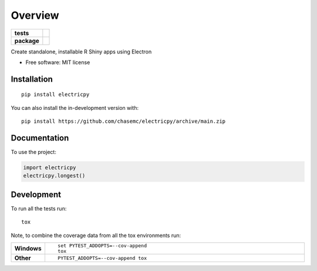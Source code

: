 ========
Overview
========

.. start-badges

.. list-table::
    :stub-columns: 1

    * - tests
      - | |github-actions|
        | |codecov|
    * - package
      - | |version| |wheel| |supported-versions| |supported-implementations|
        | |commits-since|

.. |github-actions| image:: https://github.com/chasemc/electricpy/actions/workflows/github-actions.yml/badge.svg
    :alt: GitHub Actions Build Status
    :target: https://github.com/chasemc/electricpy/actions

.. |codecov| image:: https://codecov.io/gh/chasemc/electricpy/branch/main/graphs/badge.svg?branch=main
    :alt: Coverage Status
    :target: https://codecov.io/github/chasemc/electricpy

.. |version| image:: https://img.shields.io/pypi/v/electricpy.svg
    :alt: PyPI Package latest release
    :target: https://pypi.org/project/electricpy

.. |wheel| image:: https://img.shields.io/pypi/wheel/electricpy.svg
    :alt: PyPI Wheel
    :target: https://pypi.org/project/electricpy

.. |supported-versions| image:: https://img.shields.io/pypi/pyversions/electricpy.svg
    :alt: Supported versions
    :target: https://pypi.org/project/electricpy

.. |supported-implementations| image:: https://img.shields.io/pypi/implementation/electricpy.svg
    :alt: Supported implementations
    :target: https://pypi.org/project/electricpy

.. |commits-since| image:: https://img.shields.io/github/commits-since/chasemc/electricpy/v0.0.0.svg
    :alt: Commits since latest release
    :target: https://github.com/chasemc/electricpy/compare/v0.0.0...main



.. end-badges

Create standalone, installable R Shiny apps using Electron

* Free software: MIT license

Installation
============

::

    pip install electricpy

You can also install the in-development version with::

    pip install https://github.com/chasemc/electricpy/archive/main.zip


Documentation
=============


To use the project:

.. code-block:: python

    import electricpy
    electricpy.longest()


Development
===========

To run all the tests run::

    tox

Note, to combine the coverage data from all the tox environments run:

.. list-table::
    :widths: 10 90
    :stub-columns: 1

    - - Windows
      - ::

            set PYTEST_ADDOPTS=--cov-append
            tox

    - - Other
      - ::

            PYTEST_ADDOPTS=--cov-append tox
